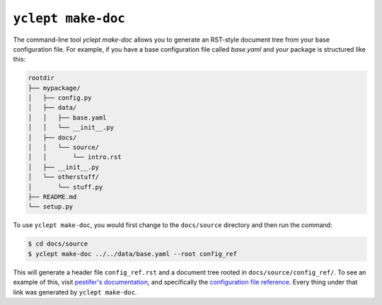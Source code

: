 .. _usage_yclept_makedoc:

``yclept make-doc``
========================

The command-line tool `yclept make-doc` allows you to generate an RST-style document tree from your base configuration file.  For example, if you have a base configuration file called `base.yaml` and your package is structured like this:

.. code-block:: text

   rootdir
   ├── mypackage/
   │   ├── config.py
   │   ├── data/
   │   │   ├── base.yaml
   │   │   └── __init__.py
   │   ├── docs/
   │   │   └── source/
   │   │       └── intro.rst
   │   ├── __init__.py
   │   └── otherstuff/
   │       └── stuff.py
   ├── README.md
   └── setup.py

To use ``yclept make-doc``, you would first change to the ``docs/source`` directory and then run the command:

.. code-block:: console

   $ cd docs/source 
   $ yclept make-doc ../../data/base.yaml --root config_ref

This will generate a header file ``config_ref.rst`` and a document tree rooted in ``docs/source/config_ref/``.  To see an example of this, visit `pestifer's documentation <https://pestifer.readthedocs.io/en/latest/>`_, and specifically the `configuration file reference <https://pestifer.readthedocs.io/en/latest/config_ref.html>`_.  Every thing under that link was generated by ``yclept make-doc``.